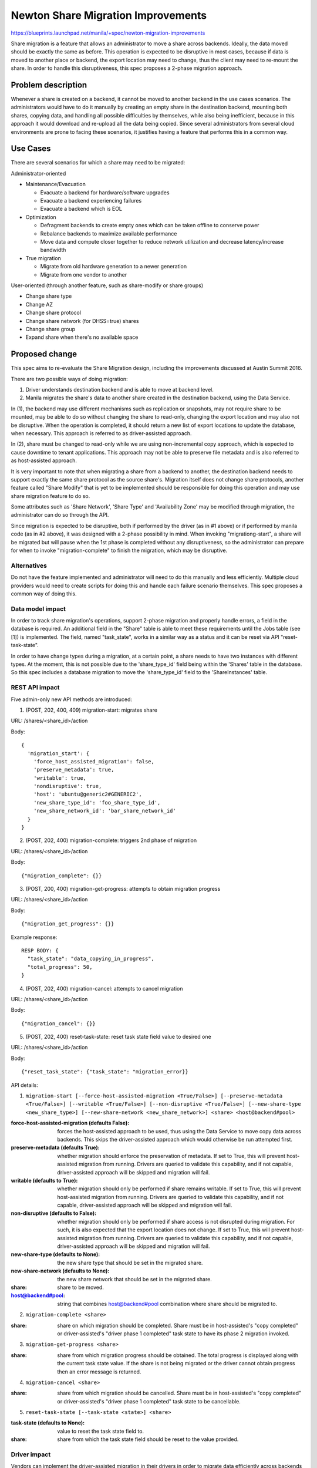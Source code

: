 ..
 This work is licensed under a Creative Commons Attribution 3.0 Unported
 License.

 http://creativecommons.org/licenses/by/3.0/legalcode

===================================
Newton Share Migration Improvements
===================================

https://blueprints.launchpad.net/manila/+spec/newton-migration-improvements

Share migration is a feature that allows an administrator to move a share
across backends. Ideally, the data moved should be exactly the same as before.
This operation is expected to be disruptive in most cases, because if data is
moved to another place or backend, the export location may need to change, thus
the client may need to re-mount the share. In order to handle this
disruptiveness, this spec proposes a 2-phase migration approach.

Problem description
===================

Whenever a share is created on a backend, it cannot be moved to another backend
in the use cases scenarios. The administrators would have to do it manually by
creating an empty share in the destination backend, mounting both shares,
copying data, and handling all possible difficulties by themselves,
while also being inefficient, because in this approach it would download and
re-upload all the data being copied. Since several administrators from several
cloud environments are prone to facing these scenarios, it justifies having a
feature that performs this in a common way.

Use Cases
=========

There are several scenarios for which a share may need to be migrated:

Administrator-oriented

* Maintenance/Evacuation

  * Evacuate a backend for hardware/software upgrades
  * Evacuate a backend experiencing failures
  * Evacuate a backend which is EOL

* Optimization

  * Defragment backends to create empty ones which can be taken offline to
    conserve power
  * Rebalance backends to maximize available performance
  * Move data and compute closer together to reduce network utilization and
    decrease latency/increase bandwidth

* True migration

  * Migrate from old hardware generation to a newer generation
  * Migrate from one vendor to another

User-oriented (through another feature, such as share-modify or share groups)

* Change share type
* Change AZ
* Change share protocol
* Change share network (for DHSS=true) shares
* Change share group
* Expand share when there's no available space

Proposed change
===============

This spec aims to re-evaluate the Share Migration design, including the
improvements discussed at Austin Summit 2016.

There are two possible ways of doing migration:

1) Driver understands destination backend and is able to move at backend level.

2) Manila migrates the share's data to another share created in the destination
   backend, using the Data Service.

In (1), the backend may use different mechanisms such as replication or
snapshots, may not require share to be mounted, may be able to do so without
changing the share to read-only, changing the export location and may also not
be disruptive. When the operation is completed, it should return a new list of
export locations to update the database, when necessary. This approach is
referred to as driver-assisted approach.

In (2), share must be changed to read-only while we are using non-incremental
copy approach, which is expected to cause downtime to tenant applications. This
approach may not be able to preserve file metadata and is also referred to as
host-assisted approach.

It is very important to note that when migrating a share from a backend to
another, the destination backend needs to support exactly the same share
protocol as the source share's. Migration itself does not change share
protocols, another feature called "Share Modify" that is yet to be implemented
should be responsible for doing this operation and may use share migration
feature to do so.

Some attributes such as 'Share Network', 'Share Type' and 'Availability Zone'
may be modified through migration, the administrator can do so through the API.

Since migration is expected to be disruptive, both if performed by the driver
(as in #1 above) or if performed by manila code (as in #2 above), it was
designed with a 2-phase possibility in mind. When invoking "migrationg-start",
a share will be migrated but will pause when the 1st phase is completed
without any disruptiveness, so the administrator can prepare for when to
invoke "migration-complete" to finish the migration, which may be disruptive.

Alternatives
------------

Do not have the feature implemented and administrator will need to do this
manually and less efficiently. Multiple cloud providers would need to create
scripts for doing this and handle each failure scenario themselves. This
spec proposes a common way of doing this.

Data model impact
-----------------

In order to track share migration's operations, support 2-phase migration and
properly handle errors, a field in the database is required. An additional
field in the "Share" table is able to meet these requirements until the Jobs
table (see [1]) is implemented. The field, named "task_state", works in a
similar way as a status and it can be reset via API "reset-task-state".

In order to have change types during a migration, at a certain point, a share
needs to have two instances with different types. At the moment, this is not
possible due to the 'share_type_id' field being within the 'Shares' table in
the database. So this spec includes a database migration to move the
'share_type_id' field to the 'ShareInstances' table.

REST API impact
---------------

Five admin-only new API methods are introduced:

1) (POST, 202, 400, 409) migration-start: migrates share

URL: /shares/<share_id>/action

Body::

  {
    'migration_start': {
      'force_host_assisted_migration': false,
      'preserve_metadata': true,
      'writable': true,
      'nondisruptive': true,
      'host': 'ubuntu@generic2#GENERIC2',
      'new_share_type_id': 'foo_share_type_id',
      'new_share_network_id': 'bar_share_network_id'
    }
  }

2) (POST, 202, 400) migration-complete: triggers 2nd phase of migration

URL: /shares/<share_id>/action

Body::

  {"migration_complete": {}}

3) (POST, 200, 400) migration-get-progress: attempts to obtain migration
   progress

URL: /shares/<share_id>/action

Body::

  {"migration_get_progress": {}}

Example response::

  RESP BODY: {
    "task_state": "data_copying_in_progress",
    "total_progress": 50,
  }

4) (POST, 202, 400) migration-cancel: attempts to cancel migration

URL: /shares/<share_id>/action

Body::

  {"migration_cancel": {}}

5) (POST, 202, 400) reset-task-state: reset task state field value to desired
   one

URL: /shares/<share_id>/action

Body::

  {"reset_task_state": {"task_state": "migration_error}}

API details:

1) ``migration-start [--force-host-assisted-migration <True/False>]
   [--preserve-metadata <True/False>] [--writable <True/False>]
   [--non-disruptive <True/False>] [--new-share-type <new_share_type>]
   [--new-share-network <new_share_network>] <share> <host@backend#pool>``

:force-host-assisted-migration (defaults False): forces the host-assisted
 approach to be used, thus using the Data Service to move copy data across
 backends. This skips the driver-assisted approach which would otherwise be run
 attempted first.

:preserve-metadata (defaults True): whether migration should enforce the
 preservation of metadata. If set to True, this will prevent host-assisted
 migration from running. Drivers are queried to validate this capability, and
 if not capable, driver-assisted approach will be skipped and migration will
 fail.

:writable (defaults to True): whether migration should only be performed if
 share remains writable. If set to True, this will prevent host-assisted
 migration from running. Drivers are queried to validate this capability, and
 if not capable, driver-assisted approach will be skipped and migration will
 fail.

:non-disruptive (defaults to False): whether migration should only be performed
 if share access is not disrupted during migration. For such, it is also
 expected that the export location does not change. If set to True, this will
 prevent host-assisted migration from running. Drivers are queried to validate
 this capability, and if not capable, driver-assisted approach will be skipped
 and migration will fail.

:new-share-type (defaults to None): the new share type that should be set in
 the migrated share.

:new-share-network (defaults to None): the new share network that should be set
 in the migrated share.

:share: share to be moved.

:host@backend#pool: string that combines host@backend#pool combination where
 share should be migrated to.

2) ``migration-complete <share>``

:share: share on which migration should be completed. Share must be in
 host-assisted's "copy completed" or driver-assisted's
 "driver phase 1 completed" task state to have its phase 2 migration invoked.

3) ``migration-get-progress <share>``

:share: share from which migration progress should be obtained. The total
 progress is displayed along with the current task state value. If the share is
 not being migrated or the driver cannot obtain progress then an error message
 is returned.

4) ``migration-cancel <share>``

:share: share from which migration should be cancelled. Share must be in
 host-assisted's "copy completed" or driver-assisted's
 "driver phase 1 completed" task state to be cancellable.

5) ``reset-task-state [--task-state <state>] <share>``

:task-state (defaults to None): value to reset the task state field to.

:share: share from which the task state field should be reset to the value
 provided.

Driver impact
-------------

Vendors can implement the driver-assisted migration in their drivers in order
to migrate data efficiently across backends from the same vendor or using
vendor-compatible protocols.

In order to support host-assisted migration, existing drivers which run in
DHSS=False mode should not need to implement any additional code, while code to
handle their share protocol should be present in the Data Service and the
networks need to be manually set up. However, it is highly recommend to support
admin network to require less network configuration effort.

For DHSS=True mode drivers, if existing drivers do not have admin network
support to allow connectivity between shares and nodes in admin network, the
host-assisted approach will not work.

Add driver interfaces::

    def migration_check_compatibility(
            self, context, source_share, destination_share,
            share_server=None, destination_share_server=None):
        """Checks destination compatibility for migration of a given share.

        .. note::
            Is called to test compatibility with destination backend.

        Driver should check if it is compatible with destination backend so
        driver-assisted migration can proceed.

        :param context: The 'context.RequestContext' object for the request.
        :param source_share: Reference to the share to be migrated.
        :param destination_share: Reference to the share model to be used by
            migrated share.
        :param share_server: Share server model or None.
        :param destination_share_server: Destination Share server model or
            None.
        :return: A dictionary containing values indicating if destination
            backend is compatible, if share can remain writable during
            migration, if it can preserve all file metadata and if it can
            perform migration of given share non-disruptively.

            Example::

            {
                'compatible': True,
                'writable': True,
                'preserve_metadata': True,
                'nondisruptive': True,
            }
        """
        return {
            'compatible': False,
            'writable': False,
            'preserve_metadata': False,
            'nondisruptive': False,
        }

    def migration_start(
            self, context, source_share, destination_share,
            share_server=None, destination_share_server=None):
        """Starts migration of a given share to another host.

        .. note::
           Is called in source share's backend to start migration.

        Driver should implement this method if willing to perform migration
        in a driver-assisted way, useful for when source share's backend driver
        is compatible with destination backend driver. This method should
        start the migration procedure in the backend and end. Following steps
        should be done in 'migration_continue'.

        :param context: The 'context.RequestContext' object for the request.
        :param source_share: Reference to the original share model.
        :param destination_share: Reference to the share model to be used by
            migrated share.
        :param share_server: Share server model or None.
        :param destination_share_server: Destination Share server model or
            None.
        """
        raise NotImplementedError()

    def migration_continue(
            self, context, source_share, destination_share,
            share_server=None, destination_share_server=None):
        """Continues migration of a given share to another host.

        .. note::
            Is called in source share's backend to continue migration.

        Driver should implement this method to continue monitor the migration
        progress in storage and perform following steps until 1st phase is
        completed.

        :param context: The 'context.RequestContext' object for the request.
        :param source_share: Reference to the original share model.
        :param destination_share: Reference to the share model to be used by
            migrated share.
        :param share_server: Share server model or None.
        :param destination_share_server: Destination Share server model or
            None.
        :return: Boolean value to indicate if 1st phase is finished.
        """
        raise NotImplementedError()

    def migration_complete(
            self, context, source_share, destination_share,
            share_server=None, destination_share_server=None):
        """Completes migration of a given share to another host.

        .. note::
            Is called in source share's backend to complete migration.

        If driver is implementing 2-phase migration, this method should
        perform the disruptive tasks related to the 2nd phase of migration,
        thus completing it. Driver should also delete all original share data
        from source backend.

        :param context: The 'context.RequestContext' object for the request.
        :param source_share: Reference to the original share model.
        :param destination_share: Reference to the share model to be used by
            migrated share.
        :param share_server: Share server model or None.
        :param destination_share_server: Destination Share server model or
            None.
        :return: List of export locations to update the share with.
        """
        raise NotImplementedError()

    def migration_cancel(
            self, context, source_share, destination_share,
            share_server=None, destination_share_server=None):
        """Cancels migration of a given share to another host.

        .. note::
           Is called in source share's backend to cancel migration.

        If possible, driver can implement a way to cancel an in-progress
        migration.

        :param context: The 'context.RequestContext' object for the request.
        :param source_share: Reference to the original share model.
        :param destination_share: Reference to the share model to be used by
            migrated share.
        :param share_server: Share server model or None.
        :param destination_share_server: Destination Share server model or
            None.
        """
        raise NotImplementedError()

    def migration_get_progress(
            self, context, source_share, destination_share,
            share_server=None, destination_share_server=None):
        """Obtains progress of migration of a given share to another host.

        .. note::
            Is called in source share's backend to obtain migration progress.

        If possible, driver can implement a way to return migration progress
        information.
        :param context: The 'context.RequestContext' object for the request.
        :param source_share: Reference to the original share model.
        :param destination_share: Reference to the share model to be used by
            migrated share.
        :param share_server: Share server model or None.
        :param destination_share_server: Destination Share server model or
            None.
        :return: A dictionary with at least 'total_progress' field containing
            the percentage value.
        """
        raise NotImplementedError()

    def connection_get_info(self, context, share, share_server=None):
        """Is called to provide necessary generic migration logic.

        :param context: The 'context.RequestContext' object for the request.
        :param share: Reference to the share being migrated.
        :param share_server: Share server model or None.
        :return: A dictionary with migration information.
        """

        Has a default implementation that can be overridden.

The general approach for a driver-assisted migration is that drivers will be
invoked to analyze compatibility with the destination backend and return a
dictionary containing information that describes whether they are compatible
and which capabilities, such as perserving metadata, remaining writable and
being non-disruptive, are supported. To obtain information to perform this
analysis, drivers are advised to read other related backends data from manila
configuration file. Ideally, they should be talking to each other through RPC
calls, but sensitive data such as passwords should not be included in RPC
responses, so such approach cannot be taken at this moment. At this point, it
is recommend that drivers also test for connectivity with the destination
backend.

If the destination share has a share network ID defined, it is implied that the
share requires a share server, so manila code will send a request to the
destination backend so it can provide a share server, where if one does not
exist, it will be created on the destination backend, invoked by manila.

Then, the migration_start method of the source backend driver is invoked, to
perform migration. This method should start the migration job in the storage
and return. Manila will invoke the method migration_continue according to a
periodic task so the driver can perform subsequent steps to continue migration
until the first phase is completed, in which the driver should return so.

The driver should also make sure that while migration is not completed,
the source share instance must be revertible to and its data intact.

At last, the administrator will invoke migration-complete to perform the last,
possibly disruptive, steps of migration. Drivers should remove the source share
at this moment. Manila will also apply the existing access rules to the
destination instance using update_access driver interface.

Additionally, if the current base driver class implementation for several
methods used by the host-assisted migration is not supported by a driver, the
driver can override those methods adding a special behavior to support the
host-assisted migration approach.

Security impact
---------------

In order to access a share's data, it must be mounted by an entity. The entity
mounting the share is responsible for the data. During migration, if the
host-assisted approach is used, the Data Service will be mounting the migrating
share and copying data, thus it will expose the share's contents to the Data
Service node during a limited period of time. The Data Service is accessible
through the administrator network, thus it grants access to data to whoever is
able to connect to the Data Service. Restricted access to this node is advised.

This change includes new entries to rootwrap permission file, for following
commands that must be run as root:

- ls -pA1 --group-directories-first %s
- touch --reference=%s %s

Notifications impact
--------------------

None

Other end user impact
---------------------

None

Performance Impact
------------------

All the copy-related commands are resource-intensive and should be run in a
separate node where only the Data Service is installed, thus not disrupting the
other services.

Other deployer impact
---------------------

New configuration options are introduced. Most have default values, while a few
others require an administrator to input them. In order for the Data Service
to handle mounting shares of several different protocols, it needs to be
configured:

* The node must be set up in the admin network, and the config option
  'data_node_access_ip' must be set with the IP value of this node interface
  that connects it to the admin network. This is enough to mount shares which
  access rules are IP-based.

* Protocol libraries like for NFS and CIFS need to be installed in this node.

* For protocols which access rules are certificate-based, the certificate needs
  to be installed and the config option 'data_node_access_cert' must be set.

* For protocols which access rules are user-based, the user must be configured
  in the node and backend security service as an administrator. The
  username must be set in the 'data_node_access_admin_user' config option and
  the 'data_node_mount_options' config option must be set with the command
  parameters that include the username, password and domains required to mount
  as the admin user.

* Other protocols other than NFS and CIFS have not been tested, they may work
  if their access type is included among the supported ones.

* In order to properly check compatibility with destination backends, drivers
  will rely on their local configuration files to read information about other
  backends, so it is advisable that deployers try to keep configuration files
  of multiple manila-share nodes synchronized and the latest values loaded in
  the services' memory.

Developer impact
----------------

Driver vendors and CI maintainers are advised to enable migration tests to
validate whether the host-assisted approach works for their respective drivers
and share protocols.

Implementation
==============

Upon receiving the API request to migrate a share, the Share API layer will
perform the following validations:

Check if share has replicas:

* if True, return error 409 (Conflict). Migration of a share with replicas is
  not handled at this moment.

Check share's status:

* If not available, return error 400 (Invalid).

Check if share is busy with another task:

* If busy, return error 400 (Invalid).

Check if destination host is different:

* If it is the same, return error 400 (Invalid).

Check if there are snapshots:

* If there are, return error 400 (Invalid). Migration of a share with
  snapshots is not handled at this moment.

Check if destination host is available:

* If it is not, return error 400 (Invalid).

Check if the new_share_type and share_network_id supplied exist:

* If not, return error 400 (Invalid).

If all validations succeed, it should set task_state to MIGRATION_STARTING and
invoke the scheduler asynchronously to validate the host against the share
type. If host validation fails, scheduler will set task_state to
MIGRATION_ERROR (no notification). Else it will invoke the source share's
manager also asynchronously to proceed with migration.

If new_share_type is supplied, it will be used when validating the host in the
scheduler instead of the share's original one. The new_share_network, if
supplied, will be used when creating the share instance model that will be used
by the migrated share, thus triggering the creation of a new share server, if
necessary.

At the share manager, it will change the share's task_state to
MIGRATION_IN_PROGRESS and instance status to MIGRATING. Then, it will prepare
to invoke the driver-assisted migration if the force_host_assisted_migration
API parameter is set to False.

First, it will attempt to perform the driver-assisted migration, by creating a
destination share instance model, obtaining a share server for it and invoking
a method that checks for compatibility. If it succeeds and returned
capabilities correspond to the supplied API values for 'writable',
'preserve_metadata' and 'non-disruptive', the task_state is set to
MIGRATION_DRIVER_STARTING and the driver's migration_start method is invoked,
in which the driver is expected to start the migration job and return a list of
export locations to access the destination instance, if possible at this point.

At this point, the task state is set to MIGRATION_DRIVER_IN_PROGRESS and a
period task runs to invoke the driver's migration_continue method to perform
the next steps of migration until it returns True, signaling that the first
migration phase has completed, allowing the task state to be set to
MIGRATION_DRIVER_PHASE1_DONE.

If any exception is raised before the first migration phase is completed, all
data allocated, such as the destination share instance model and share server
is cleaned up. If an exception is raised during the second migration phase,
data is not cleaned up so the administrator can analyze the failure and
possibly fix manually.

If the driver-assisted migration fails up to the migration_start driver call,
the host-assisted approach takes over, if the variables 'preserve_metadata',
'writable' and 'nondisruptive' supplied API values are all False.

The host-assisted approach code consists in changing all of share's access
rules to read-only through the driver (rules are not changed in DB), creating a
new share in the destination host through RPCAPI asynchronously and waiting for
it to have "available" status, obtaining the connection_info dictionaries for
the source and destination backends and invoking the Data Service
asynchronously to perform the migration.

The RPCAPIs for the Data Service include "migration_start" which perform the
data copy with regards to the logic for migration (like setting proper statuses
and notifying the source backend when necessary), "data_copy_cancel" and
"data_copy_get_progress" which are detailed below and are applicable to any
data copy job.

The connection_info dictionary consists in the access mapping compatible with
the share being migrated and two templates, one for the mount command, and one
for the unmount command. The base driver class has a default implementation for
these templates, and can be overridden if the driver requires a particular
custom behavior. Both command templates can be customized through the
manila.conf configuration file for each backend section, although the Data
Service expects at least the "%(path)s" section to be present in the template
so it can be replaced by the appropriate export location. Other template
elements need to be overridden by customizing the "connection_get_info" method.

The default mount template is: mount -vt %(proto)s %(options) %(export)s
%(path)s
The default unmount template is: umount -v %(path)s

The following access mapping is predefined in the driver base class::

  {
    'ip': ['nfs'],
    'user': ['cifs'],
  }

The Data Service does the hard work of migration, it is responsible for calling
the API to add the proper access rule to be able to mount both the source and
destination shares, mount, copy, unmount, and delete the access rules.

The way to determine the proper access rule type is according to the share's
protocol and access mapping configured by the driver. The share's protocol will
select the access types where the protocol entry is present and then intersect
with the other backend's access mapping to add an access rule that does not
cause errors for any of the involved drivers.

All access rules related to the access types present in the intersected access
mapping will be added and later removed after migration. To properly fill the
'access_to' field of the access rule entries, the Data Service reads a config
option for each type, as follows:

* If access type is 'user', it will read 'data_node_admin_user' config option.
  In this case, it is also expected that the administrator has filled the
  'data_node_mount_options' such as '-o user=foo,pass=bar' if that is necessary
  to mount the share.

* If access type is 'cert', it will read 'data_node_access_cert' config option.

* If access type is 'ip', it will read 'data_node_access_ip' config option.

* Else it will throw an error message that the access type provided is not
  supported.

It is expected that the Data Service node is configured properly in the admin
network, has proper libraries and certificates installed and security service
user configured.

The copy work is done by specialized copy class. This class is responsible for
iterating through files recursively, copy them attempting to preserve all
metadata (cp -P --preserve=all), optionally verify if the SHA-2 hashes of the
source and destination match, and finally attempt to apply the metadata of all
the files. All operations are performed as root so user restrictions can be
bypassed and set back to files after copy. Since all copy operations are
performed by running linux commands through rootwrap, the Data Service thread
sleeps until the process exits, thus allowing the Data Service to process
multiple RPC requests while the node is copying bytes. If any of the
above-mentioned operations fail or are not validated, it will be retried once,
and if it fails a second time, it will return an error and migration will fail.

After copying, the Data Service will set the task state to
DATA_COPYING_COMPLETED, allowing the admin to invoke migration-complete.

The share's manager migration_complete method will first check the migrating
share's task_state value to decide whether to invoke the driver's
migration_complete method or host-assisted approach one. The driver is expected
to perform the last disruptive steps of migration and return the list of
export locations pertaining to the migrated instance. The host-assisted
migration_complete applies the access rules to the new share according to the
DB (the original rules), sets the destination share status to "available",
deletes the source share and sets the task_state to MIGRATION_SUCCESS.

The migration_cancel API can only be invoked during copying or first phase is
completed. The migration_get_progress API can be invoked at any time, but it
will only query the driver or the Data Service for the progress if they are at
the step of migrating or copying files, respectively.

Assignee(s)
-----------

Primary assignee:
  ganso

Work Items
----------

* Implement changes agreed in this spec. Since they are improvements to
  existing code, they could be implemented as a single patch.
* Update python-manilaclient with the CLI commands.
* Update manila-ui.
* Document the implementation (see below).

Dependencies
============

* Update Access interface implemented in drivers.

Testing
=======

* Unit tests
* Tempest tests

Documentation Impact
====================

- Docstrings
- Devref
- Security guide
- User guide
- Release notes

References
==========

[1] Newton design summit etherpad discussion::

    https://etherpad.openstack.org/p/newton-manila-data-service-migration

[2] Mitaka design summit etherpad discussion::

    https://etherpad.openstack.org/p/mitaka-manila-migration-improvements

[3] Mitaka merged main patches::

    https://review.openstack.org/#/c/244286/
    https://review.openstack.org/#/c/250515/

[4] Liberty design summit etherpad discussion::

    https://etherpad.openstack.org/p/YVR-manila-liberty-share-migration

[5] Liberty merged main patch::

    https://review.openstack.org/#/c/179790/

[6] Access support mapping::

    http://docs.openstack.org/developer/manila/devref/share_back_ends_feature_support_mapping.html

